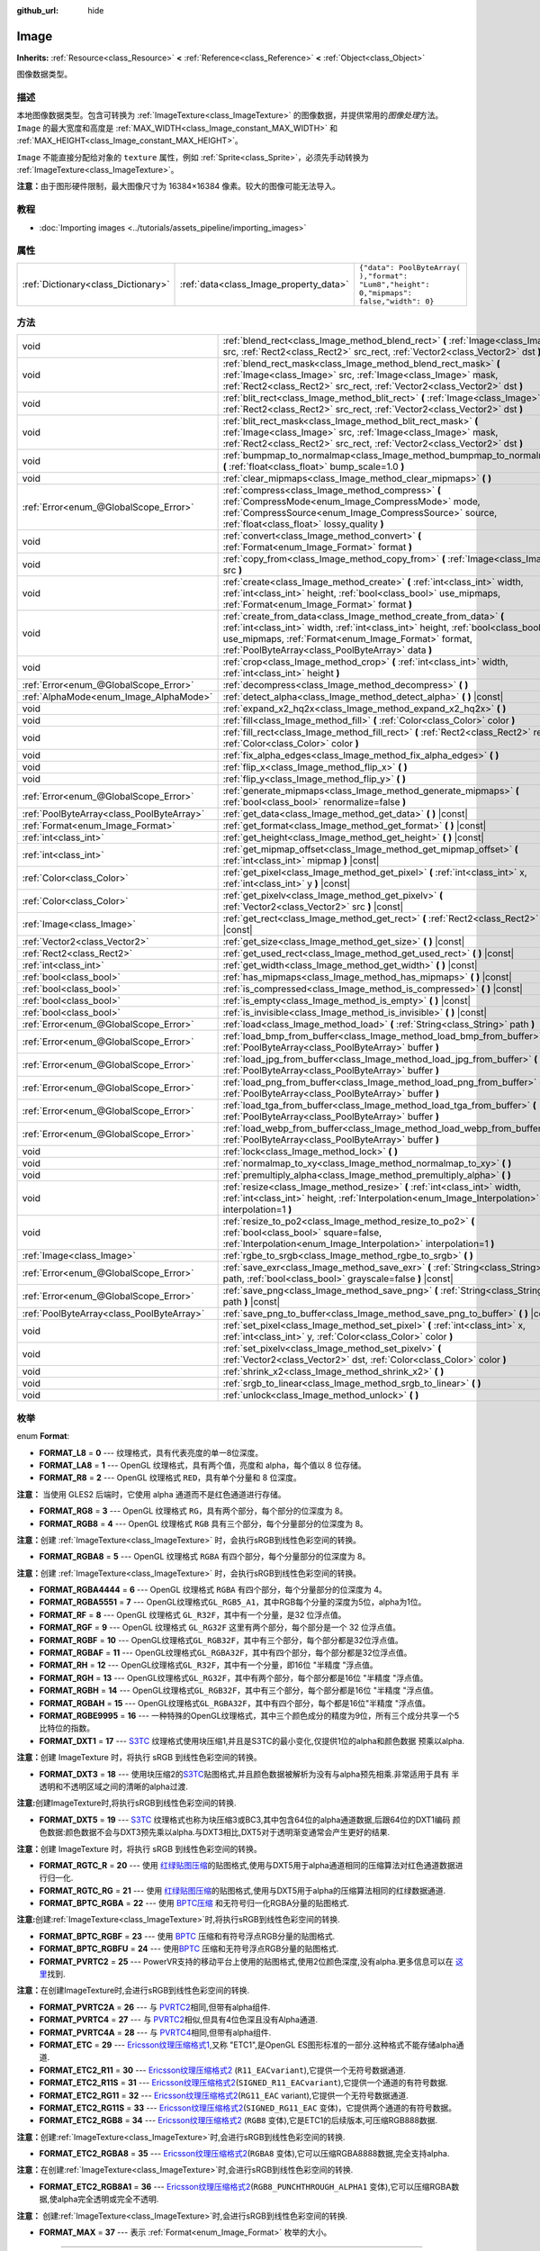 :github_url: hide

.. Generated automatically by doc/tools/make_rst.py in GaaeExplorer's source tree.
.. DO NOT EDIT THIS FILE, but the Image.xml source instead.
.. The source is found in doc/classes or modules/<name>/doc_classes.

.. _class_Image:

Image
=====

**Inherits:** :ref:`Resource<class_Resource>` **<** :ref:`Reference<class_Reference>` **<** :ref:`Object<class_Object>`

图像数据类型。

描述
----

本地图像数据类型。包含可转换为 :ref:`ImageTexture<class_ImageTexture>` 的图像数据，并提供常用的\ *图像处理*\ 方法。 ``Image`` 的最大宽度和高度是 :ref:`MAX_WIDTH<class_Image_constant_MAX_WIDTH>` 和 :ref:`MAX_HEIGHT<class_Image_constant_MAX_HEIGHT>`\ 。

\ ``Image`` 不能直接分配给对象的 ``texture`` 属性，例如 :ref:`Sprite<class_Sprite>`\ ，必须先手动转换为 :ref:`ImageTexture<class_ImageTexture>`\ 。

\ **注意：**\ 由于图形硬件限制，最大图像尺寸为 16384×16384 像素。较大的图像可能无法导入。

教程
----

- :doc:`Importing images <../tutorials/assets_pipeline/importing_images>`

属性
----

+-------------------------------------+----------------------------------------+------------------------------------------------------------------------------------------+
| :ref:`Dictionary<class_Dictionary>` | :ref:`data<class_Image_property_data>` | ``{"data": PoolByteArray(  ),"format": "Lum8","height": 0,"mipmaps": false,"width": 0}`` |
+-------------------------------------+----------------------------------------+------------------------------------------------------------------------------------------+

方法
----

+-------------------------------------------+------------------------------------------------------------------------------------------------------------------------------------------------------------------------------------------------------------------------------------------------------------------+
| void                                      | :ref:`blend_rect<class_Image_method_blend_rect>` **(** :ref:`Image<class_Image>` src, :ref:`Rect2<class_Rect2>` src_rect, :ref:`Vector2<class_Vector2>` dst **)**                                                                                                |
+-------------------------------------------+------------------------------------------------------------------------------------------------------------------------------------------------------------------------------------------------------------------------------------------------------------------+
| void                                      | :ref:`blend_rect_mask<class_Image_method_blend_rect_mask>` **(** :ref:`Image<class_Image>` src, :ref:`Image<class_Image>` mask, :ref:`Rect2<class_Rect2>` src_rect, :ref:`Vector2<class_Vector2>` dst **)**                                                      |
+-------------------------------------------+------------------------------------------------------------------------------------------------------------------------------------------------------------------------------------------------------------------------------------------------------------------+
| void                                      | :ref:`blit_rect<class_Image_method_blit_rect>` **(** :ref:`Image<class_Image>` src, :ref:`Rect2<class_Rect2>` src_rect, :ref:`Vector2<class_Vector2>` dst **)**                                                                                                  |
+-------------------------------------------+------------------------------------------------------------------------------------------------------------------------------------------------------------------------------------------------------------------------------------------------------------------+
| void                                      | :ref:`blit_rect_mask<class_Image_method_blit_rect_mask>` **(** :ref:`Image<class_Image>` src, :ref:`Image<class_Image>` mask, :ref:`Rect2<class_Rect2>` src_rect, :ref:`Vector2<class_Vector2>` dst **)**                                                        |
+-------------------------------------------+------------------------------------------------------------------------------------------------------------------------------------------------------------------------------------------------------------------------------------------------------------------+
| void                                      | :ref:`bumpmap_to_normalmap<class_Image_method_bumpmap_to_normalmap>` **(** :ref:`float<class_float>` bump_scale=1.0 **)**                                                                                                                                        |
+-------------------------------------------+------------------------------------------------------------------------------------------------------------------------------------------------------------------------------------------------------------------------------------------------------------------+
| void                                      | :ref:`clear_mipmaps<class_Image_method_clear_mipmaps>` **(** **)**                                                                                                                                                                                               |
+-------------------------------------------+------------------------------------------------------------------------------------------------------------------------------------------------------------------------------------------------------------------------------------------------------------------+
| :ref:`Error<enum_@GlobalScope_Error>`     | :ref:`compress<class_Image_method_compress>` **(** :ref:`CompressMode<enum_Image_CompressMode>` mode, :ref:`CompressSource<enum_Image_CompressSource>` source, :ref:`float<class_float>` lossy_quality **)**                                                     |
+-------------------------------------------+------------------------------------------------------------------------------------------------------------------------------------------------------------------------------------------------------------------------------------------------------------------+
| void                                      | :ref:`convert<class_Image_method_convert>` **(** :ref:`Format<enum_Image_Format>` format **)**                                                                                                                                                                   |
+-------------------------------------------+------------------------------------------------------------------------------------------------------------------------------------------------------------------------------------------------------------------------------------------------------------------+
| void                                      | :ref:`copy_from<class_Image_method_copy_from>` **(** :ref:`Image<class_Image>` src **)**                                                                                                                                                                         |
+-------------------------------------------+------------------------------------------------------------------------------------------------------------------------------------------------------------------------------------------------------------------------------------------------------------------+
| void                                      | :ref:`create<class_Image_method_create>` **(** :ref:`int<class_int>` width, :ref:`int<class_int>` height, :ref:`bool<class_bool>` use_mipmaps, :ref:`Format<enum_Image_Format>` format **)**                                                                     |
+-------------------------------------------+------------------------------------------------------------------------------------------------------------------------------------------------------------------------------------------------------------------------------------------------------------------+
| void                                      | :ref:`create_from_data<class_Image_method_create_from_data>` **(** :ref:`int<class_int>` width, :ref:`int<class_int>` height, :ref:`bool<class_bool>` use_mipmaps, :ref:`Format<enum_Image_Format>` format, :ref:`PoolByteArray<class_PoolByteArray>` data **)** |
+-------------------------------------------+------------------------------------------------------------------------------------------------------------------------------------------------------------------------------------------------------------------------------------------------------------------+
| void                                      | :ref:`crop<class_Image_method_crop>` **(** :ref:`int<class_int>` width, :ref:`int<class_int>` height **)**                                                                                                                                                       |
+-------------------------------------------+------------------------------------------------------------------------------------------------------------------------------------------------------------------------------------------------------------------------------------------------------------------+
| :ref:`Error<enum_@GlobalScope_Error>`     | :ref:`decompress<class_Image_method_decompress>` **(** **)**                                                                                                                                                                                                     |
+-------------------------------------------+------------------------------------------------------------------------------------------------------------------------------------------------------------------------------------------------------------------------------------------------------------------+
| :ref:`AlphaMode<enum_Image_AlphaMode>`    | :ref:`detect_alpha<class_Image_method_detect_alpha>` **(** **)** |const|                                                                                                                                                                                         |
+-------------------------------------------+------------------------------------------------------------------------------------------------------------------------------------------------------------------------------------------------------------------------------------------------------------------+
| void                                      | :ref:`expand_x2_hq2x<class_Image_method_expand_x2_hq2x>` **(** **)**                                                                                                                                                                                             |
+-------------------------------------------+------------------------------------------------------------------------------------------------------------------------------------------------------------------------------------------------------------------------------------------------------------------+
| void                                      | :ref:`fill<class_Image_method_fill>` **(** :ref:`Color<class_Color>` color **)**                                                                                                                                                                                 |
+-------------------------------------------+------------------------------------------------------------------------------------------------------------------------------------------------------------------------------------------------------------------------------------------------------------------+
| void                                      | :ref:`fill_rect<class_Image_method_fill_rect>` **(** :ref:`Rect2<class_Rect2>` rect, :ref:`Color<class_Color>` color **)**                                                                                                                                       |
+-------------------------------------------+------------------------------------------------------------------------------------------------------------------------------------------------------------------------------------------------------------------------------------------------------------------+
| void                                      | :ref:`fix_alpha_edges<class_Image_method_fix_alpha_edges>` **(** **)**                                                                                                                                                                                           |
+-------------------------------------------+------------------------------------------------------------------------------------------------------------------------------------------------------------------------------------------------------------------------------------------------------------------+
| void                                      | :ref:`flip_x<class_Image_method_flip_x>` **(** **)**                                                                                                                                                                                                             |
+-------------------------------------------+------------------------------------------------------------------------------------------------------------------------------------------------------------------------------------------------------------------------------------------------------------------+
| void                                      | :ref:`flip_y<class_Image_method_flip_y>` **(** **)**                                                                                                                                                                                                             |
+-------------------------------------------+------------------------------------------------------------------------------------------------------------------------------------------------------------------------------------------------------------------------------------------------------------------+
| :ref:`Error<enum_@GlobalScope_Error>`     | :ref:`generate_mipmaps<class_Image_method_generate_mipmaps>` **(** :ref:`bool<class_bool>` renormalize=false **)**                                                                                                                                               |
+-------------------------------------------+------------------------------------------------------------------------------------------------------------------------------------------------------------------------------------------------------------------------------------------------------------------+
| :ref:`PoolByteArray<class_PoolByteArray>` | :ref:`get_data<class_Image_method_get_data>` **(** **)** |const|                                                                                                                                                                                                 |
+-------------------------------------------+------------------------------------------------------------------------------------------------------------------------------------------------------------------------------------------------------------------------------------------------------------------+
| :ref:`Format<enum_Image_Format>`          | :ref:`get_format<class_Image_method_get_format>` **(** **)** |const|                                                                                                                                                                                             |
+-------------------------------------------+------------------------------------------------------------------------------------------------------------------------------------------------------------------------------------------------------------------------------------------------------------------+
| :ref:`int<class_int>`                     | :ref:`get_height<class_Image_method_get_height>` **(** **)** |const|                                                                                                                                                                                             |
+-------------------------------------------+------------------------------------------------------------------------------------------------------------------------------------------------------------------------------------------------------------------------------------------------------------------+
| :ref:`int<class_int>`                     | :ref:`get_mipmap_offset<class_Image_method_get_mipmap_offset>` **(** :ref:`int<class_int>` mipmap **)** |const|                                                                                                                                                  |
+-------------------------------------------+------------------------------------------------------------------------------------------------------------------------------------------------------------------------------------------------------------------------------------------------------------------+
| :ref:`Color<class_Color>`                 | :ref:`get_pixel<class_Image_method_get_pixel>` **(** :ref:`int<class_int>` x, :ref:`int<class_int>` y **)** |const|                                                                                                                                              |
+-------------------------------------------+------------------------------------------------------------------------------------------------------------------------------------------------------------------------------------------------------------------------------------------------------------------+
| :ref:`Color<class_Color>`                 | :ref:`get_pixelv<class_Image_method_get_pixelv>` **(** :ref:`Vector2<class_Vector2>` src **)** |const|                                                                                                                                                           |
+-------------------------------------------+------------------------------------------------------------------------------------------------------------------------------------------------------------------------------------------------------------------------------------------------------------------+
| :ref:`Image<class_Image>`                 | :ref:`get_rect<class_Image_method_get_rect>` **(** :ref:`Rect2<class_Rect2>` rect **)** |const|                                                                                                                                                                  |
+-------------------------------------------+------------------------------------------------------------------------------------------------------------------------------------------------------------------------------------------------------------------------------------------------------------------+
| :ref:`Vector2<class_Vector2>`             | :ref:`get_size<class_Image_method_get_size>` **(** **)** |const|                                                                                                                                                                                                 |
+-------------------------------------------+------------------------------------------------------------------------------------------------------------------------------------------------------------------------------------------------------------------------------------------------------------------+
| :ref:`Rect2<class_Rect2>`                 | :ref:`get_used_rect<class_Image_method_get_used_rect>` **(** **)** |const|                                                                                                                                                                                       |
+-------------------------------------------+------------------------------------------------------------------------------------------------------------------------------------------------------------------------------------------------------------------------------------------------------------------+
| :ref:`int<class_int>`                     | :ref:`get_width<class_Image_method_get_width>` **(** **)** |const|                                                                                                                                                                                               |
+-------------------------------------------+------------------------------------------------------------------------------------------------------------------------------------------------------------------------------------------------------------------------------------------------------------------+
| :ref:`bool<class_bool>`                   | :ref:`has_mipmaps<class_Image_method_has_mipmaps>` **(** **)** |const|                                                                                                                                                                                           |
+-------------------------------------------+------------------------------------------------------------------------------------------------------------------------------------------------------------------------------------------------------------------------------------------------------------------+
| :ref:`bool<class_bool>`                   | :ref:`is_compressed<class_Image_method_is_compressed>` **(** **)** |const|                                                                                                                                                                                       |
+-------------------------------------------+------------------------------------------------------------------------------------------------------------------------------------------------------------------------------------------------------------------------------------------------------------------+
| :ref:`bool<class_bool>`                   | :ref:`is_empty<class_Image_method_is_empty>` **(** **)** |const|                                                                                                                                                                                                 |
+-------------------------------------------+------------------------------------------------------------------------------------------------------------------------------------------------------------------------------------------------------------------------------------------------------------------+
| :ref:`bool<class_bool>`                   | :ref:`is_invisible<class_Image_method_is_invisible>` **(** **)** |const|                                                                                                                                                                                         |
+-------------------------------------------+------------------------------------------------------------------------------------------------------------------------------------------------------------------------------------------------------------------------------------------------------------------+
| :ref:`Error<enum_@GlobalScope_Error>`     | :ref:`load<class_Image_method_load>` **(** :ref:`String<class_String>` path **)**                                                                                                                                                                                |
+-------------------------------------------+------------------------------------------------------------------------------------------------------------------------------------------------------------------------------------------------------------------------------------------------------------------+
| :ref:`Error<enum_@GlobalScope_Error>`     | :ref:`load_bmp_from_buffer<class_Image_method_load_bmp_from_buffer>` **(** :ref:`PoolByteArray<class_PoolByteArray>` buffer **)**                                                                                                                                |
+-------------------------------------------+------------------------------------------------------------------------------------------------------------------------------------------------------------------------------------------------------------------------------------------------------------------+
| :ref:`Error<enum_@GlobalScope_Error>`     | :ref:`load_jpg_from_buffer<class_Image_method_load_jpg_from_buffer>` **(** :ref:`PoolByteArray<class_PoolByteArray>` buffer **)**                                                                                                                                |
+-------------------------------------------+------------------------------------------------------------------------------------------------------------------------------------------------------------------------------------------------------------------------------------------------------------------+
| :ref:`Error<enum_@GlobalScope_Error>`     | :ref:`load_png_from_buffer<class_Image_method_load_png_from_buffer>` **(** :ref:`PoolByteArray<class_PoolByteArray>` buffer **)**                                                                                                                                |
+-------------------------------------------+------------------------------------------------------------------------------------------------------------------------------------------------------------------------------------------------------------------------------------------------------------------+
| :ref:`Error<enum_@GlobalScope_Error>`     | :ref:`load_tga_from_buffer<class_Image_method_load_tga_from_buffer>` **(** :ref:`PoolByteArray<class_PoolByteArray>` buffer **)**                                                                                                                                |
+-------------------------------------------+------------------------------------------------------------------------------------------------------------------------------------------------------------------------------------------------------------------------------------------------------------------+
| :ref:`Error<enum_@GlobalScope_Error>`     | :ref:`load_webp_from_buffer<class_Image_method_load_webp_from_buffer>` **(** :ref:`PoolByteArray<class_PoolByteArray>` buffer **)**                                                                                                                              |
+-------------------------------------------+------------------------------------------------------------------------------------------------------------------------------------------------------------------------------------------------------------------------------------------------------------------+
| void                                      | :ref:`lock<class_Image_method_lock>` **(** **)**                                                                                                                                                                                                                 |
+-------------------------------------------+------------------------------------------------------------------------------------------------------------------------------------------------------------------------------------------------------------------------------------------------------------------+
| void                                      | :ref:`normalmap_to_xy<class_Image_method_normalmap_to_xy>` **(** **)**                                                                                                                                                                                           |
+-------------------------------------------+------------------------------------------------------------------------------------------------------------------------------------------------------------------------------------------------------------------------------------------------------------------+
| void                                      | :ref:`premultiply_alpha<class_Image_method_premultiply_alpha>` **(** **)**                                                                                                                                                                                       |
+-------------------------------------------+------------------------------------------------------------------------------------------------------------------------------------------------------------------------------------------------------------------------------------------------------------------+
| void                                      | :ref:`resize<class_Image_method_resize>` **(** :ref:`int<class_int>` width, :ref:`int<class_int>` height, :ref:`Interpolation<enum_Image_Interpolation>` interpolation=1 **)**                                                                                   |
+-------------------------------------------+------------------------------------------------------------------------------------------------------------------------------------------------------------------------------------------------------------------------------------------------------------------+
| void                                      | :ref:`resize_to_po2<class_Image_method_resize_to_po2>` **(** :ref:`bool<class_bool>` square=false, :ref:`Interpolation<enum_Image_Interpolation>` interpolation=1 **)**                                                                                          |
+-------------------------------------------+------------------------------------------------------------------------------------------------------------------------------------------------------------------------------------------------------------------------------------------------------------------+
| :ref:`Image<class_Image>`                 | :ref:`rgbe_to_srgb<class_Image_method_rgbe_to_srgb>` **(** **)**                                                                                                                                                                                                 |
+-------------------------------------------+------------------------------------------------------------------------------------------------------------------------------------------------------------------------------------------------------------------------------------------------------------------+
| :ref:`Error<enum_@GlobalScope_Error>`     | :ref:`save_exr<class_Image_method_save_exr>` **(** :ref:`String<class_String>` path, :ref:`bool<class_bool>` grayscale=false **)** |const|                                                                                                                       |
+-------------------------------------------+------------------------------------------------------------------------------------------------------------------------------------------------------------------------------------------------------------------------------------------------------------------+
| :ref:`Error<enum_@GlobalScope_Error>`     | :ref:`save_png<class_Image_method_save_png>` **(** :ref:`String<class_String>` path **)** |const|                                                                                                                                                                |
+-------------------------------------------+------------------------------------------------------------------------------------------------------------------------------------------------------------------------------------------------------------------------------------------------------------------+
| :ref:`PoolByteArray<class_PoolByteArray>` | :ref:`save_png_to_buffer<class_Image_method_save_png_to_buffer>` **(** **)** |const|                                                                                                                                                                             |
+-------------------------------------------+------------------------------------------------------------------------------------------------------------------------------------------------------------------------------------------------------------------------------------------------------------------+
| void                                      | :ref:`set_pixel<class_Image_method_set_pixel>` **(** :ref:`int<class_int>` x, :ref:`int<class_int>` y, :ref:`Color<class_Color>` color **)**                                                                                                                     |
+-------------------------------------------+------------------------------------------------------------------------------------------------------------------------------------------------------------------------------------------------------------------------------------------------------------------+
| void                                      | :ref:`set_pixelv<class_Image_method_set_pixelv>` **(** :ref:`Vector2<class_Vector2>` dst, :ref:`Color<class_Color>` color **)**                                                                                                                                  |
+-------------------------------------------+------------------------------------------------------------------------------------------------------------------------------------------------------------------------------------------------------------------------------------------------------------------+
| void                                      | :ref:`shrink_x2<class_Image_method_shrink_x2>` **(** **)**                                                                                                                                                                                                       |
+-------------------------------------------+------------------------------------------------------------------------------------------------------------------------------------------------------------------------------------------------------------------------------------------------------------------+
| void                                      | :ref:`srgb_to_linear<class_Image_method_srgb_to_linear>` **(** **)**                                                                                                                                                                                             |
+-------------------------------------------+------------------------------------------------------------------------------------------------------------------------------------------------------------------------------------------------------------------------------------------------------------------+
| void                                      | :ref:`unlock<class_Image_method_unlock>` **(** **)**                                                                                                                                                                                                             |
+-------------------------------------------+------------------------------------------------------------------------------------------------------------------------------------------------------------------------------------------------------------------------------------------------------------------+

枚举
----

.. _enum_Image_Format:

.. _class_Image_constant_FORMAT_L8:

.. _class_Image_constant_FORMAT_LA8:

.. _class_Image_constant_FORMAT_R8:

.. _class_Image_constant_FORMAT_RG8:

.. _class_Image_constant_FORMAT_RGB8:

.. _class_Image_constant_FORMAT_RGBA8:

.. _class_Image_constant_FORMAT_RGBA4444:

.. _class_Image_constant_FORMAT_RGBA5551:

.. _class_Image_constant_FORMAT_RF:

.. _class_Image_constant_FORMAT_RGF:

.. _class_Image_constant_FORMAT_RGBF:

.. _class_Image_constant_FORMAT_RGBAF:

.. _class_Image_constant_FORMAT_RH:

.. _class_Image_constant_FORMAT_RGH:

.. _class_Image_constant_FORMAT_RGBH:

.. _class_Image_constant_FORMAT_RGBAH:

.. _class_Image_constant_FORMAT_RGBE9995:

.. _class_Image_constant_FORMAT_DXT1:

.. _class_Image_constant_FORMAT_DXT3:

.. _class_Image_constant_FORMAT_DXT5:

.. _class_Image_constant_FORMAT_RGTC_R:

.. _class_Image_constant_FORMAT_RGTC_RG:

.. _class_Image_constant_FORMAT_BPTC_RGBA:

.. _class_Image_constant_FORMAT_BPTC_RGBF:

.. _class_Image_constant_FORMAT_BPTC_RGBFU:

.. _class_Image_constant_FORMAT_PVRTC2:

.. _class_Image_constant_FORMAT_PVRTC2A:

.. _class_Image_constant_FORMAT_PVRTC4:

.. _class_Image_constant_FORMAT_PVRTC4A:

.. _class_Image_constant_FORMAT_ETC:

.. _class_Image_constant_FORMAT_ETC2_R11:

.. _class_Image_constant_FORMAT_ETC2_R11S:

.. _class_Image_constant_FORMAT_ETC2_RG11:

.. _class_Image_constant_FORMAT_ETC2_RG11S:

.. _class_Image_constant_FORMAT_ETC2_RGB8:

.. _class_Image_constant_FORMAT_ETC2_RGBA8:

.. _class_Image_constant_FORMAT_ETC2_RGB8A1:

.. _class_Image_constant_FORMAT_MAX:

enum **Format**:

- **FORMAT_L8** = **0** --- 纹理格式，具有代表亮度的单一8位深度。

- **FORMAT_LA8** = **1** --- OpenGL 纹理格式，具有两个值，亮度和 alpha，每个值以 8 位存储。

- **FORMAT_R8** = **2** --- OpenGL 纹理格式 ``RED``\ ，具有单个分量和 8 位深度。

\ **注意：** 当使用 GLES2 后端时，它使用 alpha 通道而不是红色通道进行存储。

- **FORMAT_RG8** = **3** --- OpenGL 纹理格式 ``RG``\ ，具有两个部分，每个部分的位深度为 8。

- **FORMAT_RGB8** = **4** --- OpenGL 纹理格式 ``RGB`` 具有三个部分，每个分量部分的位深度为 8。

\ **注意：**\ 创建 :ref:`ImageTexture<class_ImageTexture>` 时，会执行sRGB到线性色彩空间的转换。

- **FORMAT_RGBA8** = **5** --- OpenGL 纹理格式 ``RGBA`` 有四个部分，每个分量部分的位深度为 8。

\ **注意：**\ 创建 :ref:`ImageTexture<class_ImageTexture>` 时，会执行sRGB到线性色彩空间的转换。

- **FORMAT_RGBA4444** = **6** --- OpenGL 纹理格式 ``RGBA`` 有四个部分，每个分量部分的位深度为 4。

- **FORMAT_RGBA5551** = **7** --- OpenGL纹理格式\ ``GL_RGB5_A1``\ ，其中RGB每个分量的深度为5位，alpha为1位。

- **FORMAT_RF** = **8** --- OpenGL 纹理格式 ``GL_R32F``\ ，其中有一个分量，是32 位浮点值。

- **FORMAT_RGF** = **9** --- OpenGL 纹理格式 ``GL_RG32F`` 这里有两个部分，每个部分是一个 32 位浮点值。

- **FORMAT_RGBF** = **10** --- OpenGL纹理格式\ ``GL_RGB32F``\ ，其中有三个部分，每个部分都是32位浮点值。

- **FORMAT_RGBAF** = **11** --- OpenGL纹理格式\ ``GL_RGBA32F``\ ，其中有四个部分，每个部分都是32位浮点值。

- **FORMAT_RH** = **12** --- OpenGL纹理格式\ ``GL_R32F``\ ，其中有一个分量，即16位 "半精度 "浮点值。

- **FORMAT_RGH** = **13** --- OpenGL纹理格式\ ``GL_RG32F``\ ，其中有两个部分，每个部分都是16位 "半精度 "浮点值。

- **FORMAT_RGBH** = **14** --- OpenGL纹理格式\ ``GL_RGB32F``\ ，其中有三个部分，每个部分都是16位 "半精度 "浮点值。

- **FORMAT_RGBAH** = **15** --- OpenGL纹理格式\ ``GL_RGBA32F``\ ，其中有四个部分，每个都是16位"半精度 "浮点值。

- **FORMAT_RGBE9995** = **16** --- 一种特殊的OpenGL纹理格式，其中三个颜色成分的精度为9位，所有三个成分共享一个5比特位的指数。

- **FORMAT_DXT1** = **17** --- `S3TC <https://en.wikipedia.org/wiki/S3_Texture_Compression>`__ 纹理格式使用块压缩1,并且是S3TC的最小变化,仅提供1位的alpha和颜色数据 预乘以alpha.

\ **注意：**\ 创建 ImageTexture 时，将执行 sRGB 到线性色彩空间的转换。

- **FORMAT_DXT3** = **18** --- 使用块压缩2的\ `S3TC <https://en.wikipedia.org/wiki/S3_Texture_Compression>`__\ 贴图格式,并且颜色数据被解析为没有与alpha预先相乘.非常适用于具有 半透明和不透明区域之间的清晰的alpha过渡.

\ **注意:**\ 创建ImageTexture时,将执行sRGB到线性色彩空间的转换.

- **FORMAT_DXT5** = **19** --- `S3TC <https://en.wikipedia.org/wiki/S3_Texture_Compression>`__ 纹理格式也称为块压缩3或BC3,其中包含64位的alpha通道数据,后跟64位的DXT1编码 颜色数据:颜色数据不会与DXT3预先乘以alpha.与DXT3相比,DXT5对于透明渐变通常会产生更好的结果.

\ **注意：**\ 创建 ImageTexture 时，将执行 sRGB 到线性色彩空间的转换。

- **FORMAT_RGTC_R** = **20** --- 使用 `红绿贴图压缩 <https://www.khronos.org/opengl/wiki/Red_Green_Texture_Compression>`__\ 的贴图格式,使用与DXT5用于alpha通道相同的压缩算法对红色通道数据进行归一化.

- **FORMAT_RGTC_RG** = **21** --- 使用 `红绿贴图压缩 <https://www.khronos.org/opengl/wiki/Red_Green_Texture_Compression>`__\ 的贴图格式,使用与DXT5用于alpha的压缩算法相同的红绿数据通道.

- **FORMAT_BPTC_RGBA** = **22** --- 使用 `BPTC压缩 <https://www.khronos.org/opengl/wiki/BPTC_Texture_Compression>`__ 和无符号归一化RGBA分量的贴图格式.

\ **注意:**\ 创建\ :ref:`ImageTexture<class_ImageTexture>`\ 时,将执行sRGB到线性色彩空间的转换.

- **FORMAT_BPTC_RGBF** = **23** --- 使用 `BPTC <https://www.khronos.org/opengl/wiki/BPTC_Texture_Compression>`__ 压缩和有符号浮点RGB分量的贴图格式.

- **FORMAT_BPTC_RGBFU** = **24** --- 使用\ `BPTC <https://www.khronos.org/opengl/wiki/BPTC_Texture_Compression>`__ 压缩和无符号浮点RGB分量的贴图格式.

- **FORMAT_PVRTC2** = **25** --- PowerVR支持的移动平台上使用的贴图格式,使用2位颜色深度,没有alpha.更多信息可以在 `这里 <https://en.wikipedia.org/wiki/PVRTC>`__\ 找到.

\ **注意：**\ 在创建ImageTexture时,会进行sRGB到线性色彩空间的转换.

- **FORMAT_PVRTC2A** = **26** --- 与 `PVRTC2 <https://en.wikipedia.org/wiki/PVRTC>`__\ 相同,但带有alpha组件.

- **FORMAT_PVRTC4** = **27** --- 与 `PVRTC2 <https://en.wikipedia.org/wiki/PVRTC>`__\ 相似,但具有4位色深且没有Alpha通道.

- **FORMAT_PVRTC4A** = **28** --- 与 `PVRTC4 <https://en.wikipedia.org/wiki/PVRTC>`__\ 相同,但带有alpha组件.

- **FORMAT_ETC** = **29** --- `Ericsson纹理压缩格式1 <https://en.wikipedia.org/wiki/Ericsson_Texture_Compression#ETC1>`__,又称 "ETC1",是OpenGL ES图形标准的一部分.这种格式不能存储alpha通道.

- **FORMAT_ETC2_R11** = **30** --- `Ericsson纹理压缩格式2 <https://en.wikipedia.org/wiki/Ericsson_Texture_Compression#ETC2_and_EAC>`__ (``R11_EACvariant``),它提供一个无符号数据通道.

- **FORMAT_ETC2_R11S** = **31** --- `Ericsson纹理压缩格式2 <https://en.wikipedia.org/wiki/Ericsson_Texture_Compression#ETC2_and_EAC>`__\ (``SIGNED_R11_EACvariant``),它提供一个通道的有符号数据.

- **FORMAT_ETC2_RG11** = **32** --- `Ericsson纹理压缩格式2 <https://en.wikipedia.org/wiki/Ericsson_Texture_Compression#ETC2_and_EAC>`__\ (``RG11_EAC`` variant),它提供一个无符号数据通道.

- **FORMAT_ETC2_RG11S** = **33** --- `Ericsson纹理压缩格式2 <https://en.wikipedia.org/wiki/Ericsson_Texture_Compression#ETC2_and_EAC>`__\ (``SIGNED_RG11_EAC`` 变体)，它提供两个通道的有符号数据。

- **FORMAT_ETC2_RGB8** = **34** --- `Ericsson纹理压缩格式2 <https://en.wikipedia.org/wiki/Ericsson_Texture_Compression#ETC2_and_EAC>`__ (``RGB8`` 变体),它是ETC1的后续版本,可压缩RGB888数据.

\ **注意：**\ 创建\ :ref:`ImageTexture<class_ImageTexture>`\ 时,会进行sRGB到线性色彩空间的转换.

- **FORMAT_ETC2_RGBA8** = **35** --- `Ericsson纹理压缩格式2 <https://en.wikipedia.org/wiki/Ericsson_Texture_Compression#ETC2_and_EAC>`__\ (``RGBA8`` 变体),它可以压缩RGBA8888数据,完全支持alpha.

\ **注意：**\ 在创建\ :ref:`ImageTexture<class_ImageTexture>`\ 时,会进行sRGB到线性色彩空间的转换.

- **FORMAT_ETC2_RGB8A1** = **36** --- `Ericsson纹理压缩格式2 <https://en.wikipedia.org/wiki/Ericsson_Texture_Compression#ETC2_and_EAC>`__\ (``RGB8_PUNCHTHROUGH_ALPHA1`` 变体),它可以压缩RGBA数据,使alpha完全透明或完全不透明.

\ **注意：** 创建\ :ref:`ImageTexture<class_ImageTexture>`\ 时,会进行sRGB到线性色彩空间的转换.

- **FORMAT_MAX** = **37** --- 表示 :ref:`Format<enum_Image_Format>` 枚举的大小。

----

.. _enum_Image_Interpolation:

.. _class_Image_constant_INTERPOLATE_NEAREST:

.. _class_Image_constant_INTERPOLATE_BILINEAR:

.. _class_Image_constant_INTERPOLATE_CUBIC:

.. _class_Image_constant_INTERPOLATE_TRILINEAR:

.. _class_Image_constant_INTERPOLATE_LANCZOS:

enum **Interpolation**:

- **INTERPOLATE_NEAREST** = **0** --- 执行最近邻插值.如果调整图像大小,它将被像素化.

- **INTERPOLATE_BILINEAR** = **1** --- 执行双线性插值。如果调整图像大小，则图像将模糊。此模式比 :ref:`INTERPOLATE_CUBIC<class_Image_constant_INTERPOLATE_CUBIC>` 更快，但质量较低。

- **INTERPOLATE_CUBIC** = **2** --- 执行三次插值.如果调整图像大小,则图像将模糊.与\ :ref:`INTERPOLATE_BILINEAR<class_Image_constant_INTERPOLATE_BILINEAR>`\ 相比,此模式通常会产生更好的结果,但代价是速度较慢.

- **INTERPOLATE_TRILINEAR** = **3** --- 在两个最适合的多级渐远纹理级别上分别执行双线性采样，然后在采样结果之间进行线性插值。

它比 :ref:`INTERPOLATE_BILINEAR<class_Image_constant_INTERPOLATE_BILINEAR>` 慢，但能产生更高质量的效果，减少锯齿伪影。

如果图像没有多级渐远纹理，它们将被生成并在内部使用，但不会在生成的图像之上生成多级渐远纹理。

\ **注意：**\ 如果你打算缩放原始图像的多个副本，最好事先对其调用 :ref:`generate_mipmaps<class_Image_method_generate_mipmaps>`\ ，以避免在生成它们时反复浪费处理能力。

另一方面，如果图像已经有了多级渐远纹理，其将被使用，并为生成的图像生成新的一组。

- **INTERPOLATE_LANCZOS** = **4** --- 执行Lanczos插值.这是最慢的图像调整大小模式,但通常可以提供最佳效果,尤其是在缩小图像时.

----

.. _enum_Image_AlphaMode:

.. _class_Image_constant_ALPHA_NONE:

.. _class_Image_constant_ALPHA_BIT:

.. _class_Image_constant_ALPHA_BLEND:

enum **AlphaMode**:

- **ALPHA_NONE** = **0** --- 图片没有Alpha通道.

- **ALPHA_BIT** = **1** --- 图像将Alpha存储在单个bit中.

- **ALPHA_BLEND** = **2** --- 图像使用阿尔法。

----

.. _enum_Image_CompressMode:

.. _class_Image_constant_COMPRESS_S3TC:

.. _class_Image_constant_COMPRESS_PVRTC2:

.. _class_Image_constant_COMPRESS_PVRTC4:

.. _class_Image_constant_COMPRESS_ETC:

.. _class_Image_constant_COMPRESS_ETC2:

enum **CompressMode**:

- **COMPRESS_S3TC** = **0** --- 使用S3TC压缩。

- **COMPRESS_PVRTC2** = **1** --- 使用PVRTC2压缩。

- **COMPRESS_PVRTC4** = **2** --- 使用PVRTC4压缩。

- **COMPRESS_ETC** = **3** --- 使用ETC压缩。

- **COMPRESS_ETC2** = **4** --- 使用 ETC2 压缩。

----

.. _enum_Image_CompressSource:

.. _class_Image_constant_COMPRESS_SOURCE_GENERIC:

.. _class_Image_constant_COMPRESS_SOURCE_SRGB:

.. _class_Image_constant_COMPRESS_SOURCE_NORMAL:

enum **CompressSource**:

- **COMPRESS_SOURCE_GENERIC** = **0** --- 原始纹理（在压缩前）是常规纹理。所有纹理的默认值。

- **COMPRESS_SOURCE_SRGB** = **1** --- 原始纹理（在压缩前）使用 sRGB 空间。

- **COMPRESS_SOURCE_NORMAL** = **2** --- 原始纹理（在压缩前）是法线纹理（例如，可以压缩为两个通道）。

常量
----

.. _class_Image_constant_MAX_WIDTH:

.. _class_Image_constant_MAX_HEIGHT:

- **MAX_WIDTH** = **16384** --- ``Image`` 资源允许的最大宽度。

- **MAX_HEIGHT** = **16384** --- ``Image`` 资源允许的最大高度。

属性说明
--------

.. _class_Image_property_data:

- :ref:`Dictionary<class_Dictionary>` **data**

+-----------+------------------------------------------------------------------------------------------+
| *Default* | ``{"data": PoolByteArray(  ),"format": "Lum8","height": 0,"mipmaps": false,"width": 0}`` |
+-----------+------------------------------------------------------------------------------------------+

以给定的格式保存图像的所有颜色数据。参阅\ :ref:`Format<enum_Image_Format>`\ 常量。

方法说明
--------

.. _class_Image_method_blend_rect:

- void **blend_rect** **(** :ref:`Image<class_Image>` src, :ref:`Rect2<class_Rect2>` src_rect, :ref:`Vector2<class_Vector2>` dst **)**

将 ``src_rect`` 从 ``src`` 图像与坐标 ``dest`` 处的该图像进行 Alpha 混合。

----

.. _class_Image_method_blend_rect_mask:

- void **blend_rect_mask** **(** :ref:`Image<class_Image>` src, :ref:`Image<class_Image>` mask, :ref:`Rect2<class_Rect2>` src_rect, :ref:`Vector2<class_Vector2>` dst **)**

从坐标\ ``dst``\ 处开始,对\ ``src_rect``\ 截取区域的\ ``src``\ 源图像使用\ ``mask``\ 图像进行Alpha混合到此图像。\ ``src``\ 和\ ``mask``\ 都需要Alpha通道。如果相应的遮罩(mask)像素的Alpha不是0，在坐标\ ``dst``\ 处的像素和\ ``src``\ 像素将会混合。\ ``src``\ 图像和\ ``mask``\ 图像\ **必须**\ 有相同的尺寸，即宽度和高度，但它们可以有不同的格式。

----

.. _class_Image_method_blit_rect:

- void **blit_rect** **(** :ref:`Image<class_Image>` src, :ref:`Rect2<class_Rect2>` src_rect, :ref:`Vector2<class_Vector2>` dst **)**

将指定\ ``src``\ 源图像按\ ``dst``\ 为起点坐标，以 ``src_rect`` 为矩形截取区域复制到此图像中。

----

.. _class_Image_method_blit_rect_mask:

- void **blit_rect_mask** **(** :ref:`Image<class_Image>` src, :ref:`Image<class_Image>` mask, :ref:`Rect2<class_Rect2>` src_rect, :ref:`Vector2<class_Vector2>` dst **)**

将指定\ ``src``\ 源图像按\ ``dst``\ 为起点坐标，以 ``src_rect`` 为矩形截取区域复制到此图像中。如果对应的\ ``mask``\ 像素的alpha值不是0，\ ``src``\ 像素将被复制到\ ``dst``\ 上。\ ``src`` 图像和 ``mask`` ] 图像 **必须** 具有相同的尺寸（宽度和高度），但它们可以具有不同的格式。

----

.. _class_Image_method_bumpmap_to_normalmap:

- void **bumpmap_to_normalmap** **(** :ref:`float<class_float>` bump_scale=1.0 **)**

将凹凸贴图转换为法线贴图。凹凸贴图提供每个像素的高度偏移，而法线贴图提供每个像素的法线方向。

----

.. _class_Image_method_clear_mipmaps:

- void **clear_mipmaps** **(** **)**

删除图像的多级渐远纹理。

----

.. _class_Image_method_compress:

- :ref:`Error<enum_@GlobalScope_Error>` **compress** **(** :ref:`CompressMode<enum_Image_CompressMode>` mode, :ref:`CompressSource<enum_Image_CompressSource>` source, :ref:`float<class_float>` lossy_quality **)**

压缩图像以减少内存的使用。当图像被压缩时，不能直接访问像素数据。如果选择的压缩模式不可用，则返回错误。参阅 :ref:`CompressMode<enum_Image_CompressMode>` 和 :ref:`CompressSource<enum_Image_CompressSource>` 常量。

----

.. _class_Image_method_convert:

- void **convert** **(** :ref:`Format<enum_Image_Format>` format **)**

转换图像的格式。参阅\ :ref:`Format<enum_Image_Format>`\ 常量。

----

.. _class_Image_method_copy_from:

- void **copy_from** **(** :ref:`Image<class_Image>` src **)**

将\ ``src``\ 图像复制到此图像。

----

.. _class_Image_method_create:

- void **create** **(** :ref:`int<class_int>` width, :ref:`int<class_int>` height, :ref:`bool<class_bool>` use_mipmaps, :ref:`Format<enum_Image_Format>` format **)**

创建一个给定大小和格式的空图像。见 :ref:`Format<enum_Image_Format>` 常量。\ ``use_mipmaps`` 为 ``true`` 时会为这个图像生成多级渐远纹理。请参阅 :ref:`generate_mipmaps<class_Image_method_generate_mipmaps>`\ 。

----

.. _class_Image_method_create_from_data:

- void **create_from_data** **(** :ref:`int<class_int>` width, :ref:`int<class_int>` height, :ref:`bool<class_bool>` use_mipmaps, :ref:`Format<enum_Image_Format>` format, :ref:`PoolByteArray<class_PoolByteArray>` data **)**

创建一个给定大小和格式的新图像。参阅 :ref:`Format<enum_Image_Format>` 常量。用给定的原始数据填充图像。\ ``use_mipmaps`` 为 ``true`` 时会为该图像从 ``data`` 加载多级渐远纹理。请参阅 :ref:`generate_mipmaps<class_Image_method_generate_mipmaps>`\ 。

----

.. _class_Image_method_crop:

- void **crop** **(** :ref:`int<class_int>` width, :ref:`int<class_int>` height **)**

将图像裁剪成给定的\ ``width``\ 和\ ``height``\ 。如果指定的尺寸大于当前尺寸，多余的区域将被填充为黑色像素。

----

.. _class_Image_method_decompress:

- :ref:`Error<enum_@GlobalScope_Error>` **decompress** **(** **)**

如果图像被压缩，则解压缩图像。如果解压缩功能不可用，则返回错误。

----

.. _class_Image_method_detect_alpha:

- :ref:`AlphaMode<enum_Image_AlphaMode>` **detect_alpha** **(** **)** |const|

如果图像有alpha值的数据，则返回\ :ref:`ALPHA_BLEND<class_Image_constant_ALPHA_BLEND>`\ 。如果所有的alpha值都存储在一个位上，则返回\ :ref:`ALPHA_BIT<class_Image_constant_ALPHA_BIT>`\ 。如果没有找到alpha值的数据，则返回\ :ref:`ALPHA_NONE<class_Image_constant_ALPHA_NONE>`\ 。

----

.. _class_Image_method_expand_x2_hq2x:

- void **expand_x2_hq2x** **(** **)**

拉伸图像并将其放大2倍，不进行插值。

----

.. _class_Image_method_fill:

- void **fill** **(** :ref:`Color<class_Color>` color **)**

Fills the image with ``color``.

----

.. _class_Image_method_fill_rect:

- void **fill_rect** **(** :ref:`Rect2<class_Rect2>` rect, :ref:`Color<class_Color>` color **)**

Fills ``rect`` with ``color``.

----

.. _class_Image_method_fix_alpha_edges:

- void **fix_alpha_edges** **(** **)**

将低透明度(alpha)像素与附近像素混合。

----

.. _class_Image_method_flip_x:

- void **flip_x** **(** **)**

水平翻转图像。

----

.. _class_Image_method_flip_y:

- void **flip_y** **(** **)**

垂直翻转图像。

----

.. _class_Image_method_generate_mipmaps:

- :ref:`Error<enum_@GlobalScope_Error>` **generate_mipmaps** **(** :ref:`bool<class_bool>` renormalize=false **)**

为图像生成多级渐远纹理。多级渐远纹理是预先计算好的图像的低分辨率副本，如果图像在渲染时需要缩小，就会自动使用。其有助于提高图像质量和渲染时的性能。如果图像被压缩，或采用自定义格式，或图像的宽度或高度为 ``0``\ ，则此方法返回错误。

\ **注意：**\ 多级渐远纹理的生成是在 CPU 上完成的，是单线程的，并且\ *总是*\ 在主线程上完成。这意味着在游戏过程中生成多级渐远纹理会导致明显的卡顿，即使从 :ref:`Thread<class_Thread>` 调用\ :ref:`generate_mipmaps<class_Image_method_generate_mipmaps>`\ 。

----

.. _class_Image_method_get_data:

- :ref:`PoolByteArray<class_PoolByteArray>` **get_data** **(** **)** |const|

返回图像原始数据的副本。

----

.. _class_Image_method_get_format:

- :ref:`Format<enum_Image_Format>` **get_format** **(** **)** |const|

返回图像的格式。参阅 :ref:`Format<enum_Image_Format>` 常量。

----

.. _class_Image_method_get_height:

- :ref:`int<class_int>` **get_height** **(** **)** |const|

返回图像的高度。

----

.. _class_Image_method_get_mipmap_offset:

- :ref:`int<class_int>` **get_mipmap_offset** **(** :ref:`int<class_int>` mipmap **)** |const|

返回存储在图像 ``data`` 字典中索引为 ``mipmap`` 的偏移量。

----

.. _class_Image_method_get_pixel:

- :ref:`Color<class_Color>` **get_pixel** **(** :ref:`int<class_int>` x, :ref:`int<class_int>` y **)** |const|

如果图像被锁定，则返回 ``(x, y)`` 处像素的颜色。如果图像被解锁，它总是返回 ``(0, 0, 0, 1.0)`` 值的 :ref:`Color<class_Color>`\ 。这与 :ref:`get_pixelv<class_Image_method_get_pixelv>` 相同，但有两个整数参数而不是 Vector2 参数。

----

.. _class_Image_method_get_pixelv:

- :ref:`Color<class_Color>` **get_pixelv** **(** :ref:`Vector2<class_Vector2>` src **)** |const|

如果图像已锁定，返回 ``src`` 处的像素的颜色。如果图像未被锁定，它总是返回值为 ``(0, 0, 0, 1.0)`` 的 :ref:`Color<class_Color>`\ 。这与 :ref:`get_pixel<class_Image_method_get_pixel>` 相同，只是用一个 Vector2 参数代替了两个整数参数。

----

.. _class_Image_method_get_rect:

- :ref:`Image<class_Image>` **get_rect** **(** :ref:`Rect2<class_Rect2>` rect **)** |const|

返回一个新图像，它是用 ``rect`` 所截取图像区域的副本。

----

.. _class_Image_method_get_size:

- :ref:`Vector2<class_Vector2>` **get_size** **(** **)** |const|

返回图像的大小（宽度和高度）。

----

.. _class_Image_method_get_used_rect:

- :ref:`Rect2<class_Rect2>` **get_used_rect** **(** **)** |const|

返回一个包围图像可见部分的 :ref:`Rect2<class_Rect2>` 矩形，像素的 alpha 通道值非零时视为可见。

----

.. _class_Image_method_get_width:

- :ref:`int<class_int>` **get_width** **(** **)** |const|

返回图像的宽度。

----

.. _class_Image_method_has_mipmaps:

- :ref:`bool<class_bool>` **has_mipmaps** **(** **)** |const|

如果图像已经生成多级渐远纹理，则返回 ``true``\ 。

----

.. _class_Image_method_is_compressed:

- :ref:`bool<class_bool>` **is_compressed** **(** **)** |const|

如果图像被压缩，返回\ ``true``\ 。

----

.. _class_Image_method_is_empty:

- :ref:`bool<class_bool>` **is_empty** **(** **)** |const|

如果图像没有数据，返回\ ``true``\ 。

----

.. _class_Image_method_is_invisible:

- :ref:`bool<class_bool>` **is_invisible** **(** **)** |const|

如果图像中所有像素的不透明度（alpha）都是 0，则返回 ``true``\ 。如果有任何像素的不透明度（alpha）高于 0，则返回 ``false``\ 。

----

.. _class_Image_method_load:

- :ref:`Error<enum_@GlobalScope_Error>` **load** **(** :ref:`String<class_String>` path **)**

Loads an image from file ``path``. See `Supported image formats <../tutorials/assets_pipeline/importing_images.html#supported-image-formats>`__ for a list of supported image formats and limitations.

\ **Warning:** This method should only be used in the editor or in cases when you need to load external images at run-time, such as images located at the ``user://`` directory, and may not work in exported projects.

See also :ref:`ImageTexture<class_ImageTexture>` description for usage examples.

----

.. _class_Image_method_load_bmp_from_buffer:

- :ref:`Error<enum_@GlobalScope_Error>` **load_bmp_from_buffer** **(** :ref:`PoolByteArray<class_PoolByteArray>` buffer **)**

从BMP文件的二进制内容中加载图像。

\ **注意：** GaaeExplorer的BMP模块不支持16位像素的图像。只支持1位、4位、8位、24位和32位像素的图像。

----

.. _class_Image_method_load_jpg_from_buffer:

- :ref:`Error<enum_@GlobalScope_Error>` **load_jpg_from_buffer** **(** :ref:`PoolByteArray<class_PoolByteArray>` buffer **)**

从 JPEG 文件的二进制内容加载图像。

----

.. _class_Image_method_load_png_from_buffer:

- :ref:`Error<enum_@GlobalScope_Error>` **load_png_from_buffer** **(** :ref:`PoolByteArray<class_PoolByteArray>` buffer **)**

从 PNG 文件的二进制内容加载图像。

----

.. _class_Image_method_load_tga_from_buffer:

- :ref:`Error<enum_@GlobalScope_Error>` **load_tga_from_buffer** **(** :ref:`PoolByteArray<class_PoolByteArray>` buffer **)**

从 TGA 文件的二进制内容加载图像。

----

.. _class_Image_method_load_webp_from_buffer:

- :ref:`Error<enum_@GlobalScope_Error>` **load_webp_from_buffer** **(** :ref:`PoolByteArray<class_PoolByteArray>` buffer **)**

从 WebP 文件的二进制内容加载图像。

----

.. _class_Image_method_lock:

- void **lock** **(** **)**

锁定数据的读写访问。如果在读或写像素时，图像没有被锁定，则向控制台发送一个错误。

----

.. _class_Image_method_normalmap_to_xy:

- void **normalmap_to_xy** **(** **)**

转换图像的数据以表示 3D 平面上的坐标。当图像表示法线贴图时使用。法线贴图可以在不增加多边形数量的情况下向 3D 表面添加大量细节。

----

.. _class_Image_method_premultiply_alpha:

- void **premultiply_alpha** **(** **)**

将颜色值与alpha值相乘。一个像素的结果颜色值是\ ``(color * alpha)/256``\ 。

----

.. _class_Image_method_resize:

- void **resize** **(** :ref:`int<class_int>` width, :ref:`int<class_int>` height, :ref:`Interpolation<enum_Image_Interpolation>` interpolation=1 **)**

调整图像大小到给定的\ ``width``\ 和\ ``height``\ 。新像素通过\ :ref:`Interpolation<enum_Image_Interpolation>`\ 常数定义的\ ``interpolation``\ 插值模式计算。

----

.. _class_Image_method_resize_to_po2:

- void **resize_to_po2** **(** :ref:`bool<class_bool>` square=false, :ref:`Interpolation<enum_Image_Interpolation>` interpolation=1 **)**

将图像的宽度和高度调整到最接近的2次方。如果\ ``square``\ 是\ ``true``\ ，那么设置宽度和高度为相同。新像素通过\ :ref:`Interpolation<enum_Image_Interpolation>`\ 常数定义的\ ``interpolation``\ 插值模式计算。

----

.. _class_Image_method_rgbe_to_srgb:

- :ref:`Image<class_Image>` **rgbe_to_srgb** **(** **)**

将标准 RGBE（红绿蓝指数）图像转换为 sRGB 图像。

----

.. _class_Image_method_save_exr:

- :ref:`Error<enum_@GlobalScope_Error>` **save_exr** **(** :ref:`String<class_String>` path, :ref:`bool<class_bool>` grayscale=false **)** |const|

将图像作为EXR文件保存到\ ``path``\ 。如果\ ``grayscale``\ 是\ ``true``\ 并且图像只有一个通道，它将被明确地保存为单色而不是红色通道。如果GaaeExplorer在编译时没有TinyEXR模块，这个函数将返回\ :ref:`@GlobalScope.ERR_UNAVAILABLE<class_@GlobalScope_constant_ERR_UNAVAILABLE>`\ 。

\ **注意：** TinyEXR模块在非编辑器构建中被禁用，这意味着\ :ref:`save_exr<class_Image_method_save_exr>`\ 从导出的项目中调用时将返回\ :ref:`@GlobalScope.ERR_UNAVAILABLE<class_@GlobalScope_constant_ERR_UNAVAILABLE>`\ 。

----

.. _class_Image_method_save_png:

- :ref:`Error<enum_@GlobalScope_Error>` **save_png** **(** :ref:`String<class_String>` path **)** |const|

将图像作为 PNG 文件保存到 ``path``\ 。

----

.. _class_Image_method_save_png_to_buffer:

- :ref:`PoolByteArray<class_PoolByteArray>` **save_png_to_buffer** **(** **)** |const|

----

.. _class_Image_method_set_pixel:

- void **set_pixel** **(** :ref:`int<class_int>` x, :ref:`int<class_int>` y, :ref:`Color<class_Color>` color **)**

如果图像被锁定，设置\ ``(x, y)``\ 处像素的\ :ref:`Color<class_Color>`\ 。例子:

::

    var img = Image.new()
    img.create(img_width, img_height, false, Image.FORMAT_RGBA8)
    img.lock()
    img.set_pixel(x, y, color) # Works
    img.unlock()
    img.set_pixel(x, y, color) # Does not have an effect

----

.. _class_Image_method_set_pixelv:

- void **set_pixelv** **(** :ref:`Vector2<class_Vector2>` dst, :ref:`Color<class_Color>` color **)**

如果图像被锁定，设置\ ``(dst.x, dst.y)``\ 处的像素的\ :ref:`Color<class_Color>`\ 。注意，\ ``dst``\ 值必须是整数。例:

::

    var img = Image.new()
    img.create(img_width, img_height, false, Image.FORMAT_RGBA8)
    img.lock()
    img.set_pixelv(Vector2(x, y), color) # Works
    img.unlock()
    img.set_pixelv(Vector2(x, y), color) # Does not have an effect

----

.. _class_Image_method_shrink_x2:

- void **shrink_x2** **(** **)**

将图像缩小2倍。

----

.. _class_Image_method_srgb_to_linear:

- void **srgb_to_linear** **(** **)**

将原始数据从 sRGB 色彩空间转换为线性比例。

----

.. _class_Image_method_unlock:

- void **unlock** **(** **)**

解锁数据并防止更改。

.. |virtual| replace:: :abbr:`virtual (This method should typically be overridden by the user to have any effect.)`
.. |const| replace:: :abbr:`const (This method has no side effects. It doesn't modify any of the instance's member variables.)`
.. |vararg| replace:: :abbr:`vararg (This method accepts any number of arguments after the ones described here.)`
